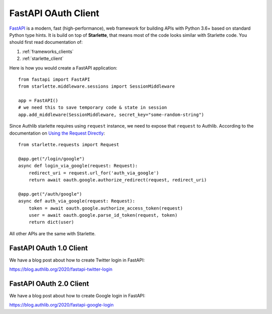 .. _fastapi_client:

FastAPI OAuth Client
====================

.. meta::
    :description: Use Authlib built-in Starlette integrations to build
        OAuth 1.0, OAuth 2.0 and OpenID Connect clients for FastAPI.

.. module:: authlib.integrations.starlette_client
    :noindex:

FastAPI_ is a modern, fast (high-performance), web framework for building
APIs with Python 3.6+ based on standard Python type hints. It is build on
top of **Starlette**, that means most of the code looks similar with
Starlette code. You should first read documentation of:

1. :ref:`frameworks_clients`
2. :ref:`starlette_client`

Here is how you would create a FastAPI application::

    from fastapi import FastAPI
    from starlette.middleware.sessions import SessionMiddleware

    app = FastAPI()
    # we need this to save temporary code & state in session
    app.add_middleware(SessionMiddleware, secret_key="some-random-string")

Since Authlib starlette requires using ``request`` instance, we need to
expose that ``request`` to Authlib. According to the documentation on
`Using the Request Directly <https://fastapi.tiangolo.com/tutorial/using-request-directly/>`_::

    from starlette.requests import Request

    @app.get("/login/google")
    async def login_via_google(request: Request):
        redirect_uri = request.url_for('auth_via_google')
        return await oauth.google.authorize_redirect(request, redirect_uri)

    @app.get("/auth/google")
    async def auth_via_google(request: Request):
        token = await oauth.google.authorize_access_token(request)
        user = await oauth.google.parse_id_token(request, token)
        return dict(user)

.. _FastAPI: https://fastapi.tiangolo.com/

All other APIs are the same with Starlette.

FastAPI OAuth 1.0 Client
------------------------

We have a blog post about how to create Twitter login in FastAPI:

https://blog.authlib.org/2020/fastapi-twitter-login

FastAPI OAuth 2.0 Client
------------------------

We have a blog post about how to create Google login in FastAPI:

https://blog.authlib.org/2020/fastapi-google-login

